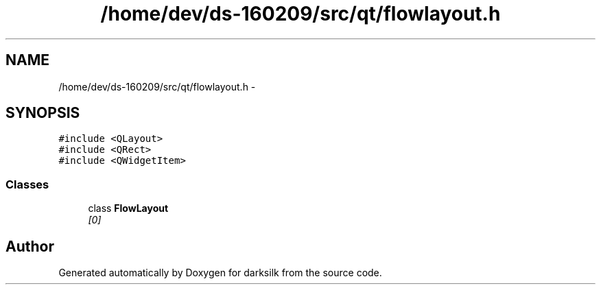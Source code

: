 .TH "/home/dev/ds-160209/src/qt/flowlayout.h" 3 "Wed Feb 10 2016" "Version 1.0.0.0" "darksilk" \" -*- nroff -*-
.ad l
.nh
.SH NAME
/home/dev/ds-160209/src/qt/flowlayout.h \- 
.SH SYNOPSIS
.br
.PP
\fC#include <QLayout>\fP
.br
\fC#include <QRect>\fP
.br
\fC#include <QWidgetItem>\fP
.br

.SS "Classes"

.in +1c
.ti -1c
.RI "class \fBFlowLayout\fP"
.br
.RI "\fI[0] \fP"
.in -1c
.SH "Author"
.PP 
Generated automatically by Doxygen for darksilk from the source code\&.
